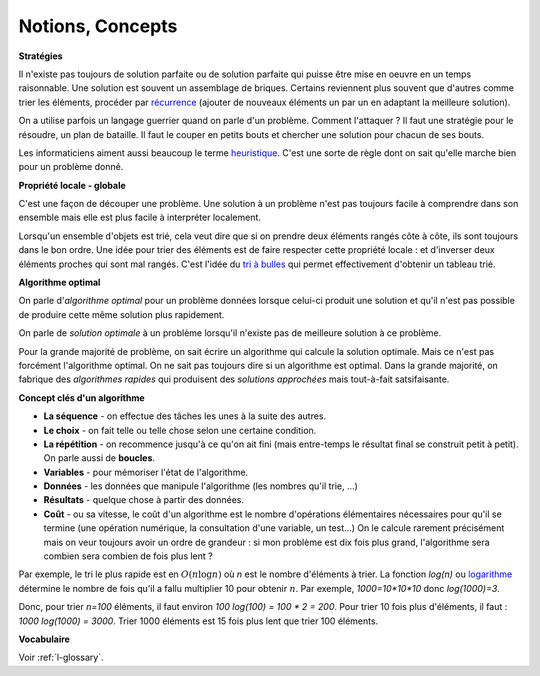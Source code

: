 
.. index:: notion, concept

.. _l-algo_sans_ordinateur_notions:

Notions, Concepts
=================

**Stratégies**

Il n'existe pas toujours de solution parfaite ou de solution parfaite
qui puisse être mise en oeuvre en un temps raisonnable.
Une solution est souvent un assemblage de briques.
Certains reviennent plus souvent que d'autres comme
trier les éléments, procéder par
`récurrence <http://fr.wikipedia.org/wiki/D%C3%A9finition_par_r%C3%A9currence>`_
(ajouter de nouveaux éléments un par un en adaptant la meilleure solution).

On a utilise parfois un langage guerrier quand on parle d'un problème.
Comment l'attaquer ? Il faut une stratégie pour le résoudre,
un plan de bataille. Il faut le couper en petits bouts
et chercher une solution pour chacun de ses bouts.

Les informaticiens aiment aussi beaucoup le terme
`heuristique <http://fr.wikipedia.org/wiki/Heuristique_%28math%C3%A9matiques%29>`_.
C'est une sorte de règle dont on sait qu'elle marche bien pour un problème donné.

**Propriété locale - globale**

C'est une façon de découper une problème. Une solution à
un problème n'est pas toujours facile à comprendre dans son
ensemble mais elle est plus facile à interpréter localement.

Lorsqu'un ensemble d'objets est trié, cela veut dire que si on prendre
deux éléments rangés côte à côte, ils sont toujours dans le bon ordre.
Une idée pour trier des éléments est de faire respecter cette propriété locale :
et d'inverser deux éléments proches qui sont mal rangés.
C'est l'idée du `tri à bulles <http://fr.wikipedia.org/wiki/Tri_%C3%A0_bulles>`_
qui permet effectivement d'obtenir un tableau trié.

**Algorithme optimal**

On parle d'*algorithme optimal* pour un problème données
lorsque celui-ci produit une solution et qu'il n'est pas
possible de produire cette même solution plus rapidement.

On parle de *solution optimale* à un problème lorsqu'il n'existe pas de meilleure
solution à ce problème.

Pour la grande majorité de problème, on sait écrire un algorithme
qui calcule la solution optimale. Mais ce n'est pas forcément
l'algorithme optimal. On ne sait pas toujours dire si un algorithme
est optimal. Dans la grande majorité, on fabrique des *algorithmes
rapides* qui produisent des *solutions approchées* mais tout-à-fait satsifaisante.

**Concept clés d'un algorithme**

* **La séquence** - on effectue des tâches les unes à la suite des autres.
* **Le choix** - on fait telle ou telle chose selon une certaine condition.
* **La répétition** - on recommence jusqu'à ce qu'on ait fini (mais entre-temps le résultat final se construit petit à petit).
  On parle aussi de **boucles**.
* **Variables** - pour mémoriser l'état de l'algorithme.
* **Données** - les données que manipule l'algorithme (les nombres qu'il trie, ...)
* **Résultats** - quelque chose à partir des données.
* **Coût** - ou sa vitesse, le coût d'un algorithme est le nombre d'opérations
  élémentaires nécessaires pour qu'il se termine (une opération numérique,
  la consultation d'une variable, un test...) On le calcule rarement
  précisément mais on veur toujours avoir un ordre de grandeur :
  si mon problème est dix fois plus grand, l'algorithme
  sera combien sera combien de fois plus lent ?

Par exemple, le tri le plus rapide est en :math:`O(n \log n)`
où *n* est le nombre d'éléments à trier.
La fonction *log(n)* ou `logarithme <http://fr.wikipedia.org/wiki/Logarithme>`_
détermine le nombre de fois qu'il a fallu multiplier 10 pour obtenir :math:`n`.
Par exemple, *1000=10*10*10* donc *log(1000)=3*.

Donc, pour trier *n=100* éléments, il faut environ
*100 log(100) = 100 * 2 = 200*. Pour trier 10 fois plus
d'éléments, il faut : *1000 log(1000) = 3000*.
Trier 1000 éléments est 15 fois plus lent que trier 100 éléments.

**Vocabulaire**

Voir :ref:`l-glossary`.
